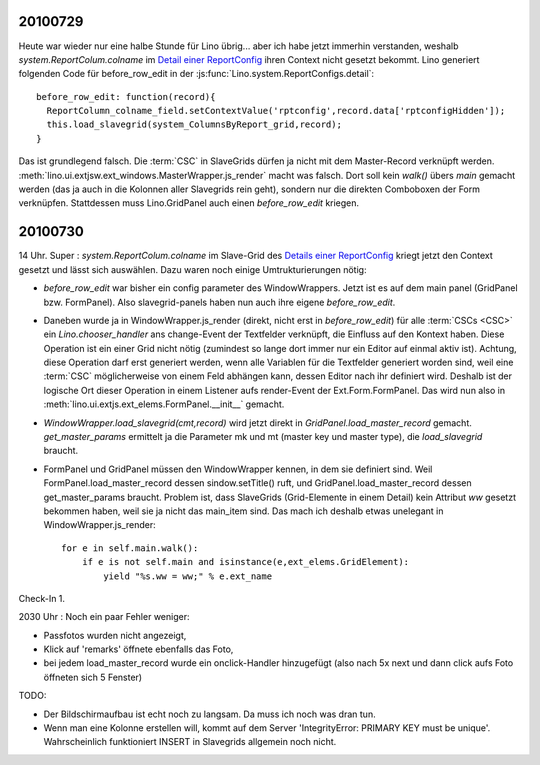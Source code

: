 20100729
========

Heute war wieder nur eine halbe Stunde für Lino übrig... aber ich habe jetzt immerhin verstanden, 
weshalb `system.ReportColum.colname` im `Detail einer ReportConfig <http://127.0.0.1:8000/api/system/ReportConfigs/1?fmt=detail>`_  
ihren Context nicht gesetzt bekommt. Lino generiert folgenden Code für before_row_edit in der 
:js:func:`Lino.system.ReportConfigs.detail`::

  before_row_edit: function(record){
    ReportColumn_colname_field.setContextValue('rptconfig',record.data['rptconfigHidden']);
    this.load_slavegrid(system_ColumnsByReport_grid,record);
  }

Das ist grundlegend falsch. Die :term:`CSC` in SlaveGrids dürfen ja nicht mit dem Master-Record verknüpft werden.
:meth:`lino.ui.extjsw.ext_windows.MasterWrapper.js_render` macht was falsch. 
Dort soll kein `walk()` übers `main` gemacht werden (das ja auch in die Kolonnen aller Slavegrids rein geht), 
sondern nur die direkten Comboboxen der Form verknüpfen. 
Stattdessen muss Lino.GridPanel auch einen `before_row_edit` kriegen.

20100730
========

14 Uhr. Super : `system.ReportColum.colname` im Slave-Grid des `Details einer ReportConfig <http://127.0.0.1:8000/api/system/ReportConfigs/1?fmt=detail>`_  kriegt jetzt den Context gesetzt und lässt sich auswählen. 
Dazu waren noch einige Umtrukturierungen nötig:

- `before_row_edit` war bisher ein config parameter des WindowWrappers. Jetzt ist es auf dem main panel (GridPanel bzw. FormPanel). 
  Also slavegrid-panels haben nun auch ihre eigene `before_row_edit`.

- Daneben wurde ja in WindowWrapper.js_render (direkt, nicht erst in `before_row_edit`) für alle :term:`CSCs <CSC>` ein `Lino.chooser_handler` ans change-Event der Textfelder verknüpft, die Einfluss auf den Kontext haben. Diese Operation ist ein einer Grid nicht nötig (zumindest so lange dort immer nur ein Editor auf einmal aktiv ist). Achtung, diese Operation darf erst generiert werden, wenn alle Variablen für die Textfelder generiert worden sind, weil eine :term:`CSC` möglicherweise von einem Feld abhängen kann, dessen Editor nach ihr definiert wird. Deshalb ist der logische Ort dieser Operation in einem Listener aufs render-Event der Ext.Form.FormPanel. Das wird nun also in :meth:`lino.ui.extjs.ext_elems.FormPanel.__init__` gemacht.

- `WindowWrapper.load_slavegrid(cmt,record)` wird jetzt direkt in `GridPanel.load_master_record` gemacht.
  `get_master_params` ermittelt ja die Parameter mk und mt (master key und master type), die `load_slavegrid` braucht.

- FormPanel und GridPanel müssen den WindowWrapper kennen, in dem sie definiert sind. Weil FormPanel.load_master_record dessen sindow.setTitle() ruft, und GridPanel.load_master_record dessen get_master_params braucht. Problem ist, dass SlaveGrids (Grid-Elemente in einem Detail) kein Attribut `ww` gesetzt bekommen haben, weil sie ja nicht das main_item sind. Das mach ich deshalb etwas unelegant in WindowWrapper.js_render::

      for e in self.main.walk():
          if e is not self.main and isinstance(e,ext_elems.GridElement):
              yield "%s.ww = ww;" % e.ext_name

Check-In 1.

2030 Uhr : Noch ein paar Fehler weniger:

- Passfotos wurden nicht angezeigt, 
- Klick auf 'remarks' öffnete ebenfalls das Foto, 
- bei jedem load_master_record wurde ein onclick-Handler hinzugefügt (also nach 5x next und dann click aufs Foto öffneten sich 5 Fenster)

TODO:

- Der Bildschirmaufbau ist echt noch zu langsam. Da muss ich noch was dran tun.
- Wenn man eine Kolonne erstellen will, kommt auf dem Server 'IntegrityError: PRIMARY KEY must be unique'. Wahrscheinlich funktioniert INSERT in Slavegrids allgemein noch nicht.
